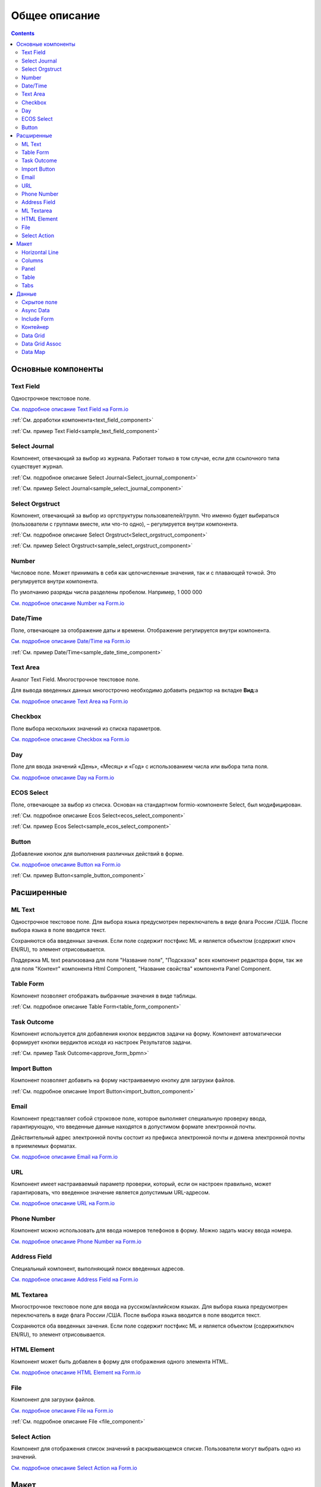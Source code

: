 Общее описание
===============

.. contents::
   :depth: 4
		

Основные компоненты
--------------------

Text Field
~~~~~~~~~~~~

.. _Text_Field:

Однострочное текстовое поле.

.. image:: _static/Text_Field_Component.png
       :width: 400
       :align: center

`См. подробное описание Text Field на Form.io <https://help.form.io/userguide/forms/form-components#text-field>`_ 

:ref:`См. доработки компонента<text_field_component>` 

:ref:`См. пример Text Field<sample_text_field_component>` 


Select Journal
~~~~~~~~~~~~~~~

.. _Select_Journal_:

Компонент, отвечающий за выбор из журнала. Работает только в том случае, если для ссылочного типа существует журнал.

.. image:: _static/Select_Journal_Component.png
       :width: 400
       :align: center

:ref:`См. подробное описание Select Journal<Select_journal_component>`

:ref:`См. пример Select Journal<sample_select_journal_component>` 


Select Orgstruct
~~~~~~~~~~~~~~~~~~

.. _Select_Orgstruct_:

Компонент, отвечающий за выбор из оргструктуры пользователей/групп. Что именно будет выбираться (пользователи с группами вместе, или что-то одно), – регулируется внутри компонента.

.. image:: _static/Select_Orgstruct_Component.png
       :width: 400
       :align: center

:ref:`См. подробное описание Select Orgstruct<Select_orgstruct_component>`

:ref:`См. пример Select Orgstruct<sample_select_orgstruct_component>` 

Number
~~~~~~~

.. _Number:

Числовое поле. Может принимать в себя как целочисленные значения, так и с плавающей точкой. Это регулируется внутри компонента.

По умолчанию разряды числа разделены пробелом. Например, 1 000 000

`См. подробное описание Number на Form.io <https://help.form.io/userguide/forms/form-components#number>`_ 



Date/Time
~~~~~~~~~~

.. _Date_Time:

Поле, отвечающее за отображение даты и времени. Отображение регулируется внутри компонента. 

.. image:: _static/Date_Time_Component.png
       :width: 400
       :align: center

`См. подробное описание Date/Time на Form.io <https://help.form.io/userguide/forms/form-components#date-time>`_  

:ref:`См. пример Date/Time<sample_date_time_component>` 


Text Area
~~~~~~~~~~~

.. _Text_Area:

Аналог Text Field. Многострочное текстовое поле. 

.. image:: _static/Text_Area_Component.png
       :width: 400
       :align: center

Для вывода введенных данных многострочно необходимо добавить редактор на вкладке **Вид**:a

.. image:: _static/Text_Area_Component_01.png
       :width: 500
       :align: center

`См. подробное описание Text Area на Form.io <https://help.form.io/userguide/forms/form-components#text-area>`_ 


Checkbox
~~~~~~~~~

.. _Checkbox:

Поле выбора нескольких значений из списка параметров.

.. image:: _static/Checkbox_Component.png
       :width: 200
       :align: center

`См. подробное описание Checkbox на Form.io <https://help.form.io/userguide/forms/form-components#check-box>`_  


Day
~~~~

.. _Day:

Поле для ввода значений «День», «Месяц» и «Год» с использованием числа или выбора типа поля.

`См. подробное описание Day на Form.io <https://help.form.io/userguide/forms/form-components#day>`_  


ECOS Select
~~~~~~~~~~~~~

.. _Ecos_Select_:

Поле, отвечающее за выбор из списка. Основан на стандартном formio-компоненте Select, был модифицирован.

.. image:: _static/ECOS_Select_Component.png
       :width: 400
       :align: center

:ref:`См. подробное описание Ecos Select<ecos_select_component>`  

:ref:`См. пример Ecos Select<sample_ecos_select_component>`


Button
~~~~~~~~

.. _Button:

Добавление кнопок для выполнения различных действий в форме.

.. image:: _static/Button_Component.png
       :width: 600
       :align: center

`См. подробное описание Button на Form.io <https://help.form.io/userguide/forms/form-components#button>`_  

:ref:`См. пример Button<sample_button_component>` 

Расширенные
------------


ML Text
~~~~~~~~~

.. _ML_Text:

Однострочное текстовое поле. Для выбора языка предусмотрен переключатель в виде флага России /США. После выбора языка в поле вводится текст.

Сохраняются оба введенных зачения. Если поле содержит постфикс ML и является объектом (содержит ключ EN/RU), то элемент отрисовывается.

.. image:: _static/ML_Text_Component.png
       :width: 400
       :align: center

Поддержка ML text реализована для поля "Название поля", "Подсказка" всех компонент редактора форм, так же для поля "Контент" компонента Html Component, "Название свойства" компонента Panel Component.


Table Form
~~~~~~~~~~~~~~~

Компонент позволяет отображать выбранные значения в виде таблицы.

:ref:`См. подробное описание Table Form<table_form_component>` 

Task Outcome
~~~~~~~~~~~~~~~

Компонент используется для добавления кнопок вердиктов задачи на форму. Компонент автоматически формирует кнопки вердиктов исходя из настроек Результатов задачи.

:ref:`См. пример Task Outcome<approve_form_bpmn>`


Import Button
~~~~~~~~~~~~~~~

Компонент позволяет добавить на форму настраиваемую кнопку для загрузки файлов.

:ref:`См. подробное описание Import Button<import_button_component>` 


Email
~~~~~~

Компонент представляет собой строковое поле, которое выполняет специальную проверку ввода, гарантирующую, что введенные данные находятся в допустимом формате электронной почты. 

Действительный адрес электронной почты состоит из префикса электронной почты и домена электронной почты в приемлемых форматах.

`См. подробное описание Email на Form.io <https://help.form.io/userguide/forms/form-components#email>`_ 


URL
~~~~

Компонент имеет настраиваемый параметр проверки, который, если он настроен правильно, может гарантировать, что введенное значение является допустимым URL-адресом.

`См. подробное описание URL на Form.io <https://help.form.io/userguide/forms/form-components#url>`_ 


Phone Number
~~~~~~~~~~~~~

Компонент можно использовать для ввода номеров телефонов в форму. Можно задать маску ввода номера.

`См. подробное описание Phone Number на Form.io <https://help.form.io/userguide/forms/form-components#phone-number>`_ 


Address Field
~~~~~~~~~~~~~~~

Cпециальный компонент, выполняющий поиск введенных адресов.

`См. подробное описание Address Field на Form.io <https://help.form.io/userguide/forms/form-components#address>`_ 


ML Textarea
~~~~~~~~~~~~

Многострочное текстовое поле для ввода на русском/анлийском языках. Для выбора языка предусмотрен переключатель в виде флага России /США. После выбора языка вводится в поле вводится текст.

Сохраняются оба введенных зачения. Если поле содержит постфикс ML и является объектом (содержитключ EN/RU), то элемент отрисовывается.

.. image:: _static/ML_TextArea_Component.png
       :width: 400
       :align: center


HTML Element
~~~~~~~~~~~~~

Компонент может быть добавлен в форму для отображения одного элемента HTML.

`См. подробное описание HTML Element на Form.io <https://help.form.io/userguide/forms/layout-components#html-element>`_


File
~~~~~

.. _File_:

Компонент для загрузки файлов. 

.. image:: _static/File_Component.png
       :width: 400
       :align: center

`См. подробное описание File на Form.io <https://help.form.io/userguide/forms/premium-components#file>`_ 

:ref:`См. подробное описание File <file_component>` 


Select Action
~~~~~~~~~~~~~~~

Компонент для отображения список значений в раскрывающемся списке. Пользователи могут выбрать одно из значений.


`См. подробное описание Select Action на Form.io <https://help.form.io/userguide/forms/form-components#select>`_ 

Макет
-------

Horizontal Line
~~~~~~~~~~~~~~~

Компонент для отображения разделителя блоков.

:ref:`См. подробное описание Horizontal Line<horizontal_line_component>` 


Columns
~~~~~~~~

.. _Columns_:

Компонент, отвечающий за разделение формы на столбцы. Основан на стандартном formio-компоненте Columns, был модифицирован.

.. image:: _static/Columns_Component_1.png
       :width: 400
       :align: center

`См. подробное описание Columns на Form.io <https://help.form.io/userguide/forms/layout-components#columns>`_ 

:ref:`См. подробное описание Columns<columns_component>` 

:ref:`См. пример Columns<sample_columns_component>` 


Panel
~~~~~~

.. _Panel:

Панель, в которую можно поместить свойство. Нужна для зонирования. В неё помещаются близкие по смыслу компоненты и им присваивается заголовок.

.. image:: _static/Panel_Component.png
       :width: 400
       :align: center

`См. подробное описание Panel на Form.io <https://help.form.io/userguide/forms/layout-components#panel>`_ 

:ref:`См. подробное описание Panel<panel_component>`

:ref:`См. пример Panel<sample_panel_component>` 


Table
~~~~~~

.. _Table:

Компонент позволяет создать таблицу со столбцами и строками.

.. image:: _static/Table_Component.png
       :width: 500
       :align: center

`См. подробное описание Table на Form.io <https://help.form.io/userguide/forms/layout-components#table>`_ 

Tabs
~~~~~

Компонент твечает за вкладки на форме. Вкладка скрывается, когда на ней все компоненты скрыты, либо компонентов нет совсем.

`См. подробное описание Tabs на Form.io <https://help.form.io/userguide/forms/layout-components#tabs>`_ 

Данные
--------		

Скрытое поле
~~~~~~~~~~~~~~

Компонент можно добавить в форму, чтобы создать свойство ресурса, которое можно настроить в форме. Внешнего виджета для скрытых компонентов нет. Они не отображаются в визуализированных формах.

`См. подробное описание Hidden на Form.io <https://help.form.io/userguide/forms/data-components#hidden>`_ 


Async Data
~~~~~~~~~~~

Невидимый компонент для загрузки асинхронных данных.

.. image:: _static/Async_Data_Component.png
       :width: 400
       :align: center

:ref:`См. подробное описание Async Data<async_data_component>`

:ref:`См. пример Async Data<sample_async_data_component>` 


Include Form
~~~~~~~~~~~~~~

Компонент для включения одной формы в другие.

В свойствах одно поле - **formRef** с выбором из журнала форм (ecos-forms).

Внеший вид в билдере (как у компонента Hidden, но имя формируется по шаблону "Форма: имя_формы"). 

Вариант на английском: Form: form_name

где **form_name** и **имя_формы** - это атрибут **"?disp"** выбраной формы. Если форма не выбрана, то пишется No form (Нет формы)

При отрисовке формы не в билдере компонент рисовать не нужно (на сервере он будет автоматически заменяться на все компоненты, которые есть в выбранной форме).

.. image:: _static/Include_Form_Component.png
       :width: 500
       :align: center

Контейнер
~~~~~~~~~

Оболочка для набора полей, аналогичная **Field Set**.

.. image:: _static/Container_Component.png
       :width: 400
       :align: center

Компонент управления отображением данных, основанный на использовании Bootstrap Grid. 

Система **Bootstrap Grid** нужна для разметки страницы, в частности, для создания адаптивных макетов.

Фреймворк определяет 5 уровней адаптивности (брейкпоинтов), которые основаны на ширине области просмотра:

 * **xs** — extra small, супермаленький — ширина < 576px (это уровень по умолчанию);
 * **sm** — small, маленький — ширина ≥ 576px;
 * **md** — medium, средний — ширина ≥ 768px;
 * **lg** — large, большой — ширина ≥ 992px;
 * **xl** — extra large, супербольшой — ширина ≥ 1200px.

Сетка состоит из групп рядов и колонок, расположенных внутри одного или нескольких контейнеров.

Основные правила сетки в Bootstrap:

* колонки находятся строго внутри ряда на первом уровне вложенности;
* ряды нужны только для размещения колонок;
* ряды должны располагаться внутри контейнера.

Ряды и колонки всегда работают вместе,  их нельзя разделять.

Элемент с классом **.container** является корневым блоком сетки в Bootstrap, то есть располагается на внешнем уровне. Контейнер подходит для хранения любых элементов, а не только рядов и колонок.

Внутри ряда должны находиться только колонки, а контент – уже внутри них.

Колонки нужны для разделения области просмотра по горизонтали, при этом в одном ряду могут быть столбцы разной ширины. 

Классическая Bootstrap-сетка состоит из 12 колонок. 

В большинстве случаев, не требуется использование всех, их можно объединять по мере надобности. Представьте, что вся область просмотра разделена на 12 равных частей – единиц ширины. В одной колонке может быть от 1 до 12 таких единиц.

`См. подробное описание Bootstrap Grid system <https://getbootstrap.com/docs/4.0/layout/grid/>`_ 

`См. подробное описание Container на Form.io <https://help.form.io/userguide/forms/data-components#container>`_ 

Data Grid
~~~~~~~~~~

Компонент управления отображением данных, который извлекает информацию из коллекции объектов и визуализирует ее в сетке со строками и ячейками. Каждая строка соответствует отдельному объекту, а каждый столбец — свойству в этом объекте.

.. image:: _static/Data_Grid_Component.png
       :width: 400
       :align: center

`См. подробное описание Data Grid на Form.io <https://help.form.io/userguide/forms/data-components#data-grid>`_ 

Data Grid Assoc
~~~~~~~~~~~~~~~~

Компонент управления отображением данных.

Data Map
~~~~~~~~~

Компонент позволяет пользователям создавать пары ключ/значение.

`См. подробное описание Data Map на Form.io <https://help.form.io/userguide/forms/data-components#data-map>`_ 




